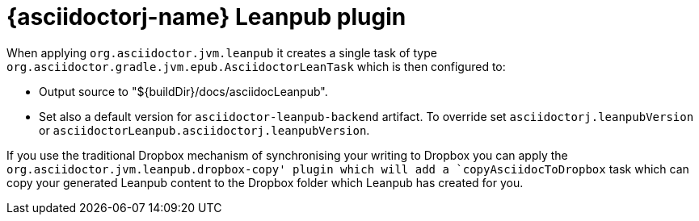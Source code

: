 = {asciidoctorj-name} Leanpub plugin

When applying `org.asciidoctor.jvm.leanpub` it creates a single task of type `org.asciidoctor.gradle.jvm.epub.AsciidoctorLeanTask` which is then configured to:

* Output source to "$\{buildDir}/docs/asciidocLeanpub".
* Set also a default version for `asciidoctor-leanpub-backend` artifact.
To override set `asciidoctorj.leanpubVersion` or `asciidoctorLeanpub.asciidoctorj.leanpubVersion`.

If you use the traditional Dropbox mechanism of synchronising your writing to Dropbox you can apply the `org.asciidoctor.jvm.leanpub.dropbox-copy' plugin which will add a `copyAsciidocToDropbox` task which can copy your generated Leanpub content to the Dropbox folder which Leanpub has created for you.
